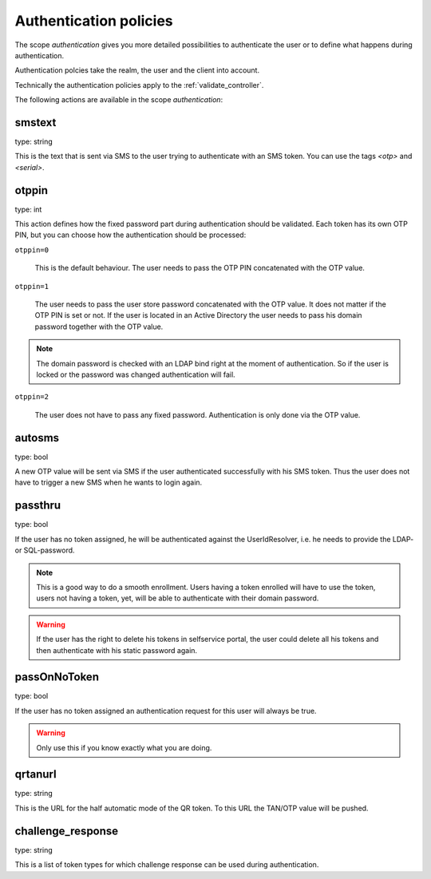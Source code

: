 .. _authentication_policies:

Authentication policies
-----------------------

.. index:: authentication policies

The scope *authentication* gives you more detailed
possibilities to authenticate the user or to define 
what happens during authentication.

Authentication polcies take the realm, the user
and the client into account.

Technically the authentication policies apply
to the :ref:`validate_controller`.

The following actions are available in the scope 
*authentication*:

smstext
~~~~~~~

type: string

This is the text that is sent via SMS to the user trying to
authenticate with an SMS token.
You can use the tags *<otp>* and *<serial>*.


otppin
~~~~~~

type: int

This action defines how the fixed password part during
authentication should be validated.
Each token has its own OTP PIN, but you can choose 
how the authentication should be processed:

``otppin=0``

   This is the default behaviour. The user needs to
   pass the OTP PIN concatenated with the OTP value.

``otppin=1``

   The user needs to pass the user store password
   concatenated with the OTP value. It does not matter
   if the OTP PIN is set or not.
   If the user is located in an Active Directory the user
   needs to pass his domain password together with the
   OTP value.

.. note:: The domain password is checked with an LDAP
   bind right at the moment of authentication. 
   So if the user is locked or the password was
   changed authentication will fail.

``otppin=2``

   The user does not have to pass any fixed password.
   Authentication is only done via the OTP value.

autosms
~~~~~~~

type: bool

A new OTP value will be sent via SMS if the user authenticated
successfully with his SMS token. Thus the user does not
have to trigger a new SMS when he wants to login again.

passthru
~~~~~~~~

.. index:: passthru

type: bool

If the user has no token assigned, he will be authenticated
against the UserIdResolver, i.e. he needs to provide the
LDAP- or SQL-password.

.. note:: This is a good way to do a smooth enrollment.
   Users having a token enrolled will have to use the 
   token, users not having a token, yet, will be able
   to authenticate with their domain password.

.. warning:: If the user has the right to delete his
   tokens in selfservice portal, the user could 
   delete all his tokens and then authenticate with
   his static password again.

passOnNoToken
~~~~~~~~~~~~~

.. index:: passOnNoToken

type: bool

If the user has no token assigned an authentication request
for this user will always be true.

.. warning:: Only use this if you know exactly what
   you are doing.

qrtanurl
~~~~~~~~

type: string

This is the URL for the half automatic mode of the QR token.
To this URL the TAN/OTP value will be pushed.

challenge_response
~~~~~~~~~~~~~~~~~~

type: string

This is a list of token types for which challenge response can
be used during authentication.

